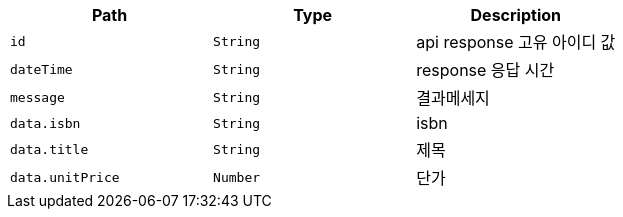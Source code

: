 |===
|Path|Type|Description

|`+id+`
|`+String+`
|api response 고유 아이디 값

|`+dateTime+`
|`+String+`
|response 응답 시간

|`+message+`
|`+String+`
|결과메세지

|`+data.isbn+`
|`+String+`
|isbn

|`+data.title+`
|`+String+`
|제목

|`+data.unitPrice+`
|`+Number+`
|단가

|===